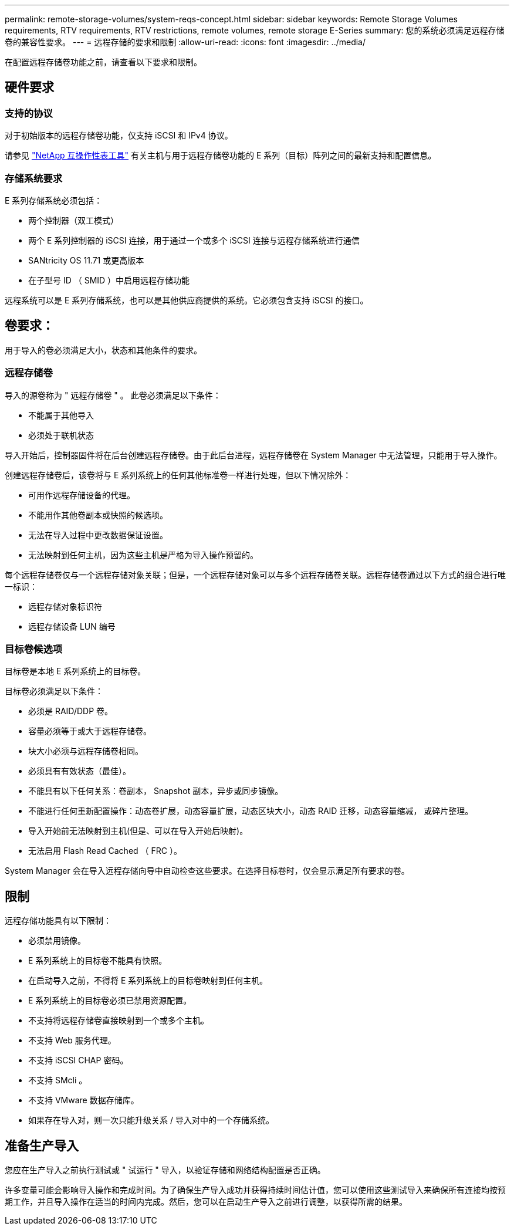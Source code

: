 ---
permalink: remote-storage-volumes/system-reqs-concept.html 
sidebar: sidebar 
keywords: Remote Storage Volumes requirements, RTV requirements, RTV restrictions, remote volumes, remote storage E-Series 
summary: 您的系统必须满足远程存储卷的兼容性要求。 
---
= 远程存储的要求和限制
:allow-uri-read: 
:icons: font
:imagesdir: ../media/


[role="lead"]
在配置远程存储卷功能之前，请查看以下要求和限制。



== 硬件要求



=== 支持的协议

对于初始版本的远程存储卷功能，仅支持 iSCSI 和 IPv4 协议。

请参见 http://mysupport.netapp.com/matrix["NetApp 互操作性表工具"^] 有关主机与用于远程存储卷功能的 E 系列（目标）阵列之间的最新支持和配置信息。



=== 存储系统要求

E 系列存储系统必须包括：

* 两个控制器（双工模式）
* 两个 E 系列控制器的 iSCSI 连接，用于通过一个或多个 iSCSI 连接与远程存储系统进行通信
* SANtricity OS 11.71 或更高版本
* 在子型号 ID （ SMID ）中启用远程存储功能


远程系统可以是 E 系列存储系统，也可以是其他供应商提供的系统。它必须包含支持 iSCSI 的接口。



== 卷要求：

用于导入的卷必须满足大小，状态和其他条件的要求。



=== 远程存储卷

导入的源卷称为 " 远程存储卷 " 。 此卷必须满足以下条件：

* 不能属于其他导入
* 必须处于联机状态


导入开始后，控制器固件将在后台创建远程存储卷。由于此后台进程，远程存储卷在 System Manager 中无法管理，只能用于导入操作。

创建远程存储卷后，该卷将与 E 系列系统上的任何其他标准卷一样进行处理，但以下情况除外：

* 可用作远程存储设备的代理。
* 不能用作其他卷副本或快照的候选项。
* 无法在导入过程中更改数据保证设置。
* 无法映射到任何主机，因为这些主机是严格为导入操作预留的。


每个远程存储卷仅与一个远程存储对象关联；但是，一个远程存储对象可以与多个远程存储卷关联。远程存储卷通过以下方式的组合进行唯一标识：

* 远程存储对象标识符
* 远程存储设备 LUN 编号




=== 目标卷候选项

目标卷是本地 E 系列系统上的目标卷。

目标卷必须满足以下条件：

* 必须是 RAID/DDP 卷。
* 容量必须等于或大于远程存储卷。
* 块大小必须与远程存储卷相同。
* 必须具有有效状态（最佳）。
* 不能具有以下任何关系：卷副本， Snapshot 副本，异步或同步镜像。
* 不能进行任何重新配置操作：动态卷扩展，动态容量扩展，动态区块大小，动态 RAID 迁移，动态容量缩减， 或碎片整理。
* 导入开始前无法映射到主机(但是、可以在导入开始后映射)。
* 无法启用 Flash Read Cached （ FRC ）。


System Manager 会在导入远程存储向导中自动检查这些要求。在选择目标卷时，仅会显示满足所有要求的卷。



== 限制

远程存储功能具有以下限制：

* 必须禁用镜像。
* E 系列系统上的目标卷不能具有快照。
* 在启动导入之前，不得将 E 系列系统上的目标卷映射到任何主机。
* E 系列系统上的目标卷必须已禁用资源配置。
* 不支持将远程存储卷直接映射到一个或多个主机。
* 不支持 Web 服务代理。
* 不支持 iSCSI CHAP 密码。
* 不支持 SMcli 。
* 不支持 VMware 数据存储库。
* 如果存在导入对，则一次只能升级关系 / 导入对中的一个存储系统。




== 准备生产导入

您应在生产导入之前执行测试或 " 试运行 " 导入，以验证存储和网络结构配置是否正确。

许多变量可能会影响导入操作和完成时间。为了确保生产导入成功并获得持续时间估计值，您可以使用这些测试导入来确保所有连接均按预期工作，并且导入操作在适当的时间内完成。然后，您可以在启动生产导入之前进行调整，以获得所需的结果。
